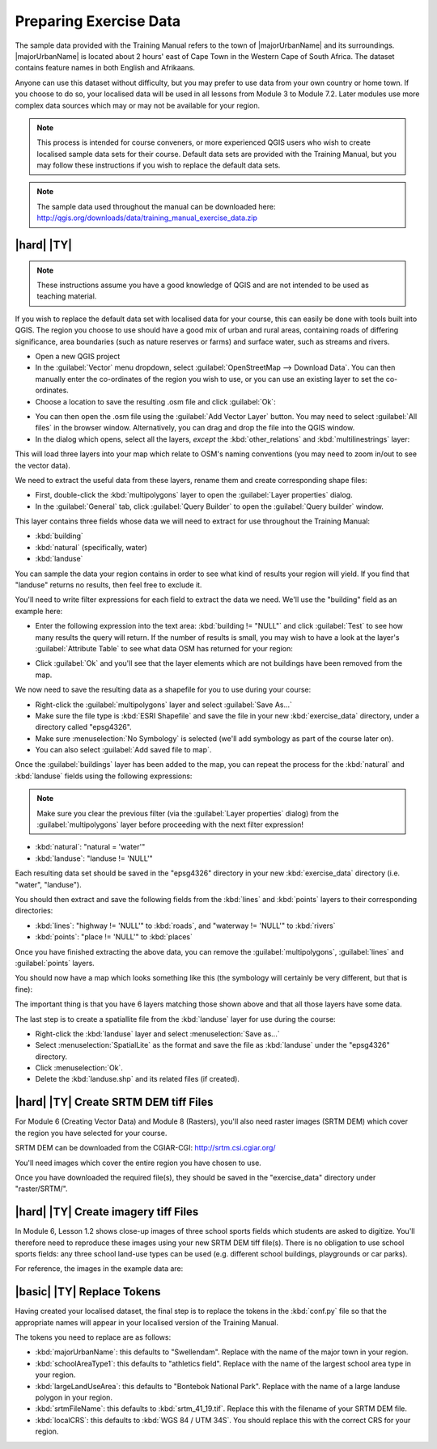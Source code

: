 Preparing Exercise Data
=======================

The sample data provided with the Training Manual refers to the town of
|majorUrbanName| and its surroundings. |majorUrbanName| is located about 2 hours' east of
Cape Town in the Western Cape of South Africa. The dataset contains feature
names in both English and Afrikaans.

Anyone can use this dataset without difficulty, but you may prefer to use data
from your own country or home town. If you choose to do so, your localised
data will be used in all lessons from Module 3 to Module 7.2. Later modules use
more complex data sources which may or may not be available for your region.

.. note:: This process is intended for course conveners, or more experienced
  QGIS users who wish to create localised sample data sets for their course.
  Default data sets are provided with the Training Manual, but you may follow
  these instructions if you wish to replace the default data sets.

.. note:: The sample data used throughout the manual can be downloaded here:
   http://qgis.org/downloads/data/training_manual_exercise_data.zip


|hard| |TY|
--------------------------------------------------------------------------------

.. note:: These instructions assume you have a good knowledge of QGIS and are
  not intended to be used as teaching material.

If you wish to replace the default data set with localised data for your course,
this can easily be done with tools built into QGIS. The region you choose to use
should have a good mix of urban and rural areas, containing roads of differing
significance, area boundaries (such as nature reserves or farms) and surface
water, such as streams and rivers.

* Open a new QGIS project
* In the :guilabel:`Vector` menu dropdown, select
  :guilabel:`OpenStreetMap --> Download Data`. You can then manually enter the
  co-ordinates of the region you wish to use, or you can use an existing layer
  to set the co-ordinates.
* Choose a location to save the resulting .osm file and click :guilabel:`Ok`:

.. image:: /static/training_manual/foreword/set_osm_region.png
   :align: center

* You can then open the .osm file using the :guilabel:`Add Vector Layer` button.
  You may need to select :guilabel:`All files` in the browser window.
  Alternatively, you can drag and drop the file into the QGIS window.
* In the dialog which opens, select all the layers, *except* the
  :kbd:`other_relations` and :kbd:`multilinestrings` layer:

.. image:: /static/training_manual/foreword/select_osm_layers.png
   :align: center

This will load three layers into your map which relate to OSM's naming
conventions (you may need to zoom in/out to see the vector data).

.. image:: /static/training_manual/foreword/osm_data_loaded.png
   :align: center

We need to extract the useful data from these layers, rename them
and create corresponding shape files:

* First, double-click the :kbd:`multipolygons` layer to open the
  :guilabel:`Layer properties` dialog.
* In the :guilabel:`General` tab, click :guilabel:`Query Builder` to open the
  :guilabel:`Query builder` window.

This layer contains three fields whose data we will need to extract for use
throughout the Training Manual:

* :kbd:`building`
* :kbd:`natural` (specifically, water)
* :kbd:`landuse`

You can sample the data your region contains in order to see what kind of
results your region will yield. If you find that "landuse" returns no results,
then feel free to exclude it.

You'll need to write filter expressions for each field to extract the data we
need. We'll use the "building" field as an example here:

* Enter the following expression into the text area:
  :kbd:`building != "NULL"` and click :guilabel:`Test` to see how many results
  the query will return. If the number of results is small, you may wish to
  have a look at the layer's :guilabel:`Attribute Table` to see what data OSM
  has returned for your region:

.. image:: /static/training_manual/foreword/building_query_builder.png
   :align: center

* Click :guilabel:`Ok` and you'll see that the layer elements which are not
  buildings have been removed from the map.

We now need to save the resulting data as a shapefile for you to use during your
course:

* Right-click the :guilabel:`multipolygons` layer and select
  :guilabel:`Save As...`
* Make sure the file type is :kbd:`ESRI Shapefile` and save the file in your
  new :kbd:`exercise_data` directory, under a directory called "epsg4326".
* Make sure :menuselection:`No Symbology` is selected (we'll add symbology as
  part of the course later on).
* You can also select :guilabel:`Add saved file to map`.

Once the :guilabel:`buildings` layer has been added to the map, you can repeat
the process for the :kbd:`natural` and :kbd:`landuse` fields using the following
expressions:

.. note:: Make sure you clear the previous filter (via the
   :guilabel:`Layer properties` dialog) from the
   :guilabel:`multipolygons` layer before proceeding with the next filter
   expression!

* :kbd:`natural`: "natural = 'water'"
* :kbd:`landuse`: "landuse != 'NULL'"

Each resulting data set should be saved in the "epsg4326" directory in your new
:kbd:`exercise_data` directory (i.e. "water", "landuse").

You should then extract and save the following fields from the :kbd:`lines` and
:kbd:`points` layers to their corresponding directories:

* :kbd:`lines`:
  "highway != 'NULL'" to :kbd:`roads`, and
  "waterway != 'NULL'" to :kbd:`rivers`
* :kbd:`points`:
  "place != 'NULL'" to :kbd:`places`

Once you have finished extracting the above data, you can remove the
:guilabel:`multipolygons`, :guilabel:`lines` and :guilabel:`points` layers.

You should now have a map which looks something like this (the symbology will
certainly be very different, but that is fine):

.. image:: /static/training_manual/foreword/post_osm_import.png
   :align: center

The important thing is that you have 6 layers matching those shown above and
that all those layers have some data.

The last step is to create a spatiallite file from the :kbd:`landuse` layer for
use during the course:

* Right-click the :kbd:`landuse` layer and select :menuselection:`Save as...`
* Select :menuselection:`SpatialLite` as the format and save the file as
  :kbd:`landuse` under the "epsg4326" directory.
* Click :menuselection:`Ok`.
* Delete the :kbd:`landuse.shp` and its related files (if created).


|hard| |TY| Create SRTM DEM tiff Files
--------------------------------------------------------------------------------

For Module 6 (Creating Vector Data) and Module 8 (Rasters), you'll also need
raster images (SRTM DEM) which cover the region you have selected for your
course.

SRTM DEM can be downloaded from the CGIAR-CGI: http://srtm.csi.cgiar.org/

You'll need images which cover the entire region you have chosen to use.

Once you have downloaded the required file(s), they should be saved in the
"exercise_data" directory under "raster/SRTM/".

|hard| |TY| Create imagery tiff Files
--------------------------------------------------------------------------------


In Module 6, Lesson 1.2 shows close-up images of three school sports fields
which students are asked to digitize. You'll therefore need to reproduce these
images using your new SRTM DEM tiff file(s). There is no obligation to use school
sports fields: any three school land-use types can be used (e.g. different
school buildings, playgrounds or car parks).

For reference, the images in the example data are:

.. image:: /static/training_manual/create_vector_data/field_outlines.png
   :align: center


.. image:: /static/training_manual/create_vector_data/school_area_one.png
   :align: center


|basic| |TY| Replace Tokens
--------------------------------------------------------------------------------

Having created your localised dataset, the final step is to replace the tokens
in the :kbd:`conf.py` file so that the appropriate names will appear in your
localised version of the Training Manual.

The tokens you need to replace are as follows:

* :kbd:`majorUrbanName`: this defaults to "Swellendam". Replace with the name of
  the major town in your region.
* :kbd:`schoolAreaType1`: this defaults to "athletics field". Replace with the
  name of the largest school area type in your region.
* :kbd:`largeLandUseArea`: this defaults to "Bontebok National Park". Replace
  with the name of a large landuse polygon in your region.
* :kbd:`srtmFileName`: this defaults to :kbd:`srtm_41_19.tif`. Replace this with
  the filename of your SRTM DEM file.
* :kbd:`localCRS`: this defaults to :kbd:`WGS 84 / UTM 34S`. You should replace
  this with the correct CRS for your region.
